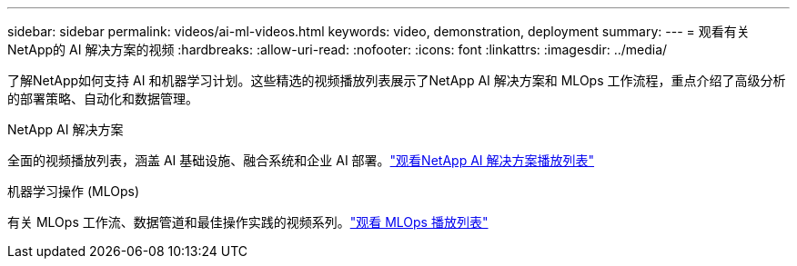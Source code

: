 ---
sidebar: sidebar 
permalink: videos/ai-ml-videos.html 
keywords: video, demonstration, deployment 
summary:  
---
= 观看有关NetApp的 AI 解决方案的视频
:hardbreaks:
:allow-uri-read: 
:nofooter: 
:icons: font
:linkattrs: 
:imagesdir: ../media/


[role="lead"]
了解NetApp如何支持 AI 和机器学习计划。这些精选的视频播放列表展示了NetApp AI 解决方案和 MLOps 工作流程，重点介绍了高级分析的部署策略、自动化和数据管理。

.NetApp AI 解决方案
全面的视频播放列表，涵盖 AI 基础设施、融合系统和企业 AI 部署。link:https://www.youtube.com/playlist?list=PLdXI3bZJEw7nSrRhuolRPYqvSlGLuTOAO["观看NetApp AI 解决方案播放列表"^]

.机器学习操作 (MLOps)
有关 MLOps 工作流、数据管道和最佳操作实践的视频系列。link:https://www.youtube.com/playlist?list=PLdXI3bZJEw7n1sWK-QGq4QMI1VBJS-ZZW["观看 MLOps 播放列表"^]

